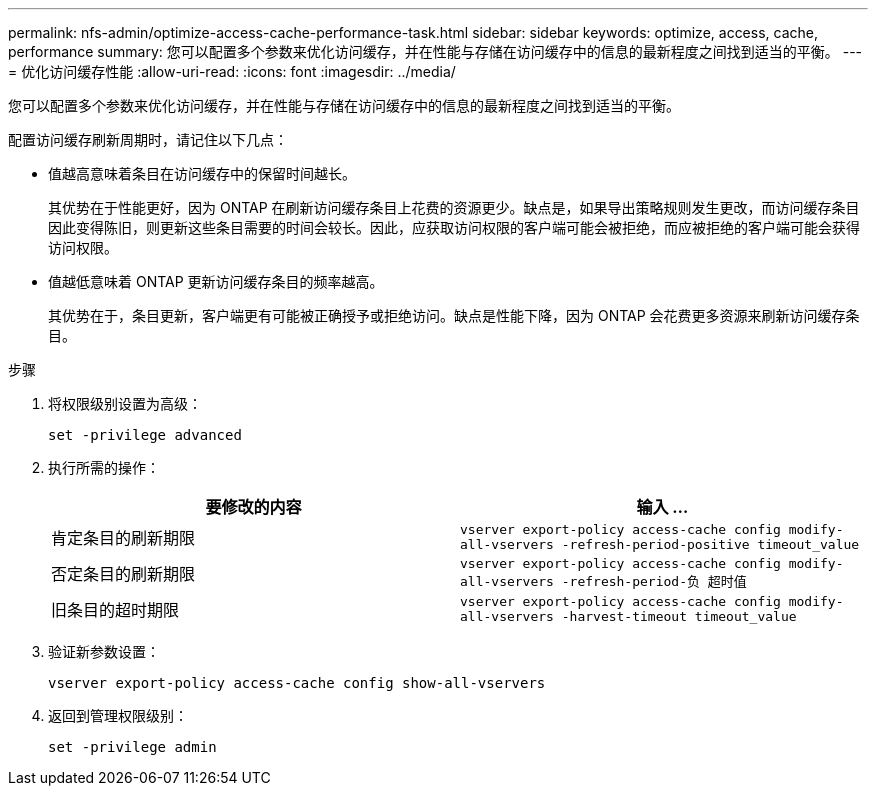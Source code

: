 ---
permalink: nfs-admin/optimize-access-cache-performance-task.html 
sidebar: sidebar 
keywords: optimize, access, cache, performance 
summary: 您可以配置多个参数来优化访问缓存，并在性能与存储在访问缓存中的信息的最新程度之间找到适当的平衡。 
---
= 优化访问缓存性能
:allow-uri-read: 
:icons: font
:imagesdir: ../media/


[role="lead"]
您可以配置多个参数来优化访问缓存，并在性能与存储在访问缓存中的信息的最新程度之间找到适当的平衡。

配置访问缓存刷新周期时，请记住以下几点：

* 值越高意味着条目在访问缓存中的保留时间越长。
+
其优势在于性能更好，因为 ONTAP 在刷新访问缓存条目上花费的资源更少。缺点是，如果导出策略规则发生更改，而访问缓存条目因此变得陈旧，则更新这些条目需要的时间会较长。因此，应获取访问权限的客户端可能会被拒绝，而应被拒绝的客户端可能会获得访问权限。

* 值越低意味着 ONTAP 更新访问缓存条目的频率越高。
+
其优势在于，条目更新，客户端更有可能被正确授予或拒绝访问。缺点是性能下降，因为 ONTAP 会花费更多资源来刷新访问缓存条目。



.步骤
. 将权限级别设置为高级：
+
`set -privilege advanced`

. 执行所需的操作：
+
[cols="2*"]
|===
| 要修改的内容 | 输入 ... 


 a| 
肯定条目的刷新期限
 a| 
`vserver export-policy access-cache config modify-all-vservers -refresh-period-positive timeout_value`



 a| 
否定条目的刷新期限
 a| 
`vserver export-policy access-cache config modify-all-vservers -refresh-period-负 超时值`



 a| 
旧条目的超时期限
 a| 
`vserver export-policy access-cache config modify-all-vservers -harvest-timeout timeout_value`

|===
. 验证新参数设置：
+
`vserver export-policy access-cache config show-all-vservers`

. 返回到管理权限级别：
+
`set -privilege admin`


